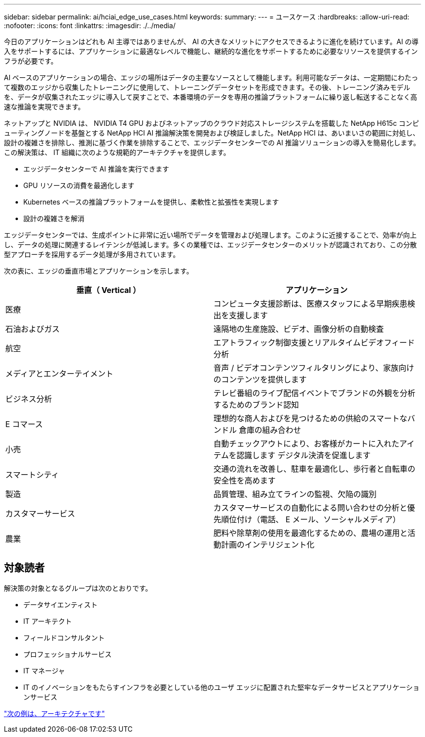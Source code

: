 ---
sidebar: sidebar 
permalink: ai/hciai_edge_use_cases.html 
keywords:  
summary:  
---
= ユースケース
:hardbreaks:
:allow-uri-read: 
:nofooter: 
:icons: font
:linkattrs: 
:imagesdir: ./../media/


[role="lead"]
今日のアプリケーションはどれも AI 主導ではありませんが、 AI の大きなメリットにアクセスできるように進化を続けています。AI の導入をサポートするには、アプリケーションに最適なレベルで機能し、継続的な進化をサポートするために必要なリソースを提供するインフラが必要です。

AI ベースのアプリケーションの場合、エッジの場所はデータの主要なソースとして機能します。利用可能なデータは、一定期間にわたって複数のエッジから収集したトレーニングに使用して、トレーニングデータセットを形成できます。その後、トレーニング済みモデルを、データが収集されたエッジに導入して戻すことで、本番環境のデータを専用の推論プラットフォームに繰り返し転送することなく高速な推論を実現できます。

ネットアップと NVIDIA は、 NVIDIA T4 GPU およびネットアップのクラウド対応ストレージシステムを搭載した NetApp H615c コンピューティングノードを基盤とする NetApp HCI AI 推論解決策を開発および検証しました。NetApp HCI は、あいまいさの範囲に対処し、設計の複雑さを排除し、推測に基づく作業を排除することで、エッジデータセンターでの AI 推論ソリューションの導入を簡易化します。この解決策は、 IT 組織に次のような規範的アーキテクチャを提供します。

* エッジデータセンターで AI 推論を実行できます
* GPU リソースの消費を最適化します
* Kubernetes ベースの推論プラットフォームを提供し、柔軟性と拡張性を実現します
* 設計の複雑さを解消


エッジデータセンターでは、生成ポイントに非常に近い場所でデータを管理および処理します。このように近接することで、効率が向上し、データの処理に関連するレイテンシが低減します。多くの業種では、エッジデータセンターのメリットが認識されており、この分散型アプローチを採用するデータ処理が多用されています。

次の表に、エッジの垂直市場とアプリケーションを示します。

|===
| 垂直（ Vertical ） | アプリケーション 


| 医療 | コンピュータ支援診断は、医療スタッフによる早期疾患検出を支援します 


| 石油およびガス | 遠隔地の生産施設、ビデオ、画像分析の自動検査 


| 航空 | エアトラフィック制御支援とリアルタイムビデオフィード分析 


| メディアとエンターテイメント | 音声 / ビデオコンテンツフィルタリングにより、家族向けのコンテンツを提供します 


| ビジネス分析 | テレビ番組のライブ配信イベントでブランドの外観を分析するためのブランド認知 


| E コマース | 理想的な商人およびを見つけるための供給のスマートなバンドル 倉庫の組み合わせ 


| 小売 | 自動チェックアウトにより、お客様がカートに入れたアイテムを認識します デジタル決済を促進します 


| スマートシティ | 交通の流れを改善し、駐車を最適化し、歩行者と自転車の安全性を高めます 


| 製造 | 品質管理、組み立てラインの監視、欠陥の識別 


| カスタマーサービス | カスタマーサービスの自動化による問い合わせの分析と優先順位付け（電話、 E メール、ソーシャルメディア） 


| 農業 | 肥料や除草剤の使用を最適化するための、農場の運用と活動計画のインテリジェント化 
|===


== 対象読者

解決策の対象となるグループは次のとおりです。

* データサイエンティスト
* IT アーキテクト
* フィールドコンサルタント
* プロフェッショナルサービス
* IT マネージャ
* IT のイノベーションをもたらすインフラを必要としている他のユーザ エッジに配置された堅牢なデータサービスとアプリケーションサービス


link:hciai_edge_architecture.html["次の例は、アーキテクチャです"]

